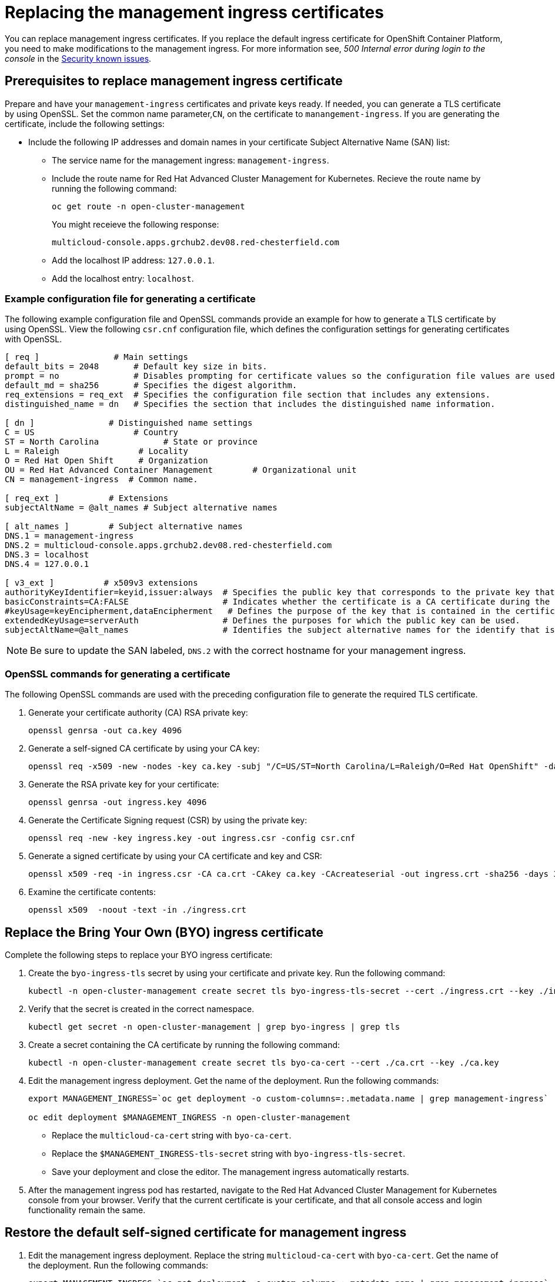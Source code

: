 [#replacing-the-management-ingress-certificates]
= Replacing the management ingress certificates

You can replace management ingress certificates.
If you replace the default ingress certificate for OpenShift Container Platform, you need to make modifications to the management ingress.
For more information see, _500 Internal error during login to the console_ in the link:../release_notes#security-known-issues[Security known issues].

[#prerequisites-to-replace-management-ingress-certificate]
== Prerequisites to replace management ingress certificate

Prepare and have your `management-ingress` certificates and private keys ready.
If needed, you can generate a TLS certificate by using OpenSSL.
Set the common name parameter,`CN`, on the certificate to `manangement-ingress`.
If you are generating the certificate, include the following settings:

* Include the following IP addresses and domain names in your certificate Subject Alternative Name (SAN) list:
 ** The service name for the management ingress: `management-ingress`.
 ** Include the route name for Red Hat Advanced Cluster Management for Kubernetes.
Recieve the route name by running the following command:
+
----
oc get route -n open-cluster-management
----
+
You might receieve the following response:
+
----
multicloud-console.apps.grchub2.dev08.red-chesterfield.com
----

 ** Add the localhost IP address: `127.0.0.1`.
 ** Add the localhost entry: `localhost`.

[#example-configuration-file-for-generating-a-certificate]
=== Example configuration file for generating a certificate

The following example configuration file and OpenSSL commands provide an example for how to generate a TLS certificate by using OpenSSL.
View the following `csr.cnf` configuration file, which defines the configuration settings for generating certificates with OpenSSL.

----
[ req ]               # Main settings
default_bits = 2048       # Default key size in bits.
prompt = no               # Disables prompting for certificate values so the configuration file values are used.
default_md = sha256       # Specifies the digest algorithm.
req_extensions = req_ext  # Specifies the configuration file section that includes any extensions.
distinguished_name = dn   # Specifies the section that includes the distinguished name information.

[ dn ]               # Distinguished name settings
C = US                    # Country
ST = North Carolina             # State or province
L = Raleigh                # Locality
O = Red Hat Open Shift     # Organization
OU = Red Hat Advanced Container Management        # Organizational unit
CN = management-ingress  # Common name.

[ req_ext ]          # Extensions
subjectAltName = @alt_names # Subject alternative names

[ alt_names ]        # Subject alternative names
DNS.1 = management-ingress
DNS.2 = multicloud-console.apps.grchub2.dev08.red-chesterfield.com
DNS.3 = localhost
DNS.4 = 127.0.0.1

[ v3_ext ]          # x509v3 extensions
authorityKeyIdentifier=keyid,issuer:always  # Specifies the public key that corresponds to the private key that is used to sign a certificate.
basicConstraints=CA:FALSE                   # Indicates whether the certificate is a CA certificate during the certificate chain verification process.
#keyUsage=keyEncipherment,dataEncipherment   # Defines the purpose of the key that is contained in the certificate.
extendedKeyUsage=serverAuth                 # Defines the purposes for which the public key can be used.
subjectAltName=@alt_names                   # Identifies the subject alternative names for the identify that is bound to the public key by the CA.
----

NOTE: Be sure to update the SAN labeled, `DNS.2` with the correct hostname for your management ingress.

[#openssl-commands-for-generating-a-certificate]
=== OpenSSL commands for generating a certificate

The following OpenSSL commands are used with the preceding configuration file to generate the required TLS certificate.

. Generate your certificate authority (CA) RSA private key:
+
----
openssl genrsa -out ca.key 4096
----

. Generate a self-signed CA certificate by using your CA key:
+
----
openssl req -x509 -new -nodes -key ca.key -subj "/C=US/ST=North Carolina/L=Raleigh/O=Red Hat OpenShift" -days 400 -out ca.crt
----

. Generate the RSA private key for your certificate:
+
----
openssl genrsa -out ingress.key 4096
----

. Generate the Certificate Signing request (CSR) by using the private key:
+
----
openssl req -new -key ingress.key -out ingress.csr -config csr.cnf
----

. Generate a signed certificate by using your CA certificate and key and CSR:
+
----
openssl x509 -req -in ingress.csr -CA ca.crt -CAkey ca.key -CAcreateserial -out ingress.crt -sha256 -days 300 -extensions v3_ext -extfile csr.cnf
----

. Examine the certificate contents:
+
----
openssl x509  -noout -text -in ./ingress.crt
----

[#replace-the-bring-your-own-byo-ingress-certificate]
== Replace the Bring Your Own (BYO) ingress certificate

Complete the following steps to replace your BYO ingress certificate:

. Create the `byo-ingress-tls` secret by using your certificate and private key.
Run the following command:
+
----
kubectl -n open-cluster-management create secret tls byo-ingress-tls-secret --cert ./ingress.crt --key ./ingress.key
----

. Verify that the secret is created in the correct namespace.
+
----
kubectl get secret -n open-cluster-management | grep byo-ingress | grep tls
----

. Create a secret containing the CA certificate by running the following command:
+
----
kubectl -n open-cluster-management create secret tls byo-ca-cert --cert ./ca.crt --key ./ca.key
----

. Edit the management ingress deployment.
Get the name of the deployment.
Run the following commands:
+
----
export MANAGEMENT_INGRESS=`oc get deployment -o custom-columns=:.metadata.name | grep management-ingress`

oc edit deployment $MANAGEMENT_INGRESS -n open-cluster-management
----

 ** Replace the `multicloud-ca-cert` string with `byo-ca-cert`.
 ** Replace the `$MANAGEMENT_INGRESS-tls-secret` string with `byo-ingress-tls-secret`.
 ** Save your deployment and close the editor.
The management ingress automatically restarts.

. After the management ingress pod has restarted, navigate to the Red Hat Advanced Cluster Management for Kubernetes console from your browser.
Verify that the current certificate is your certificate, and that all console access and login functionality remain the same.

[#restore-the-default-self-signed-certificate-for-management-ingress]
== Restore the default self-signed certificate for management ingress

. Edit the management ingress deployment.
Replace the string `multicloud-ca-cert` with `byo-ca-cert`.
Get the name of the deployment.
Run the following commands:
+
----
export MANAGEMENT_INGRESS=`oc get deployment -o custom-columns=:.metadata.name | grep management-ingress`

oc edit deployment $MANAGEMENT_INGRESS -n open-cluster-management
----

 .. Replace the `byo-ca-cert` string  with `multicloud-ca-cert`.
 .. Replace the `byo-ingress-tls-secret` string with the `$MANAGEMENT_INGRESS-tls-secret`.
 .. Save your deployment and close the editor.
The management ingress automatically restarts.

. After all pods are restarted, navigate to the Red Hat Advanced Cluster Management for Kubernetes console from your browser.
Verify that the current certificate is your certificate, and that all console access and login functionality remain the same.
. Delete the Bring Your Own (BYO) ingress secret and ingress CA certificate by running the following commands:
+
----
oc delete secret -n open-cluster-management byo-ingress-tls-secret
oc delete secret -n open-cluster-management byo-ca-cert
----

See xref:../security/certificates.adoc#certificates[Certificates] for more information about certificates that are created and managed by Red Hat Advanced Cluster Management for Kubernates.
Return to the xref:../security/security_intro.adoc#security[Security] page for more information on securing your cluster.
